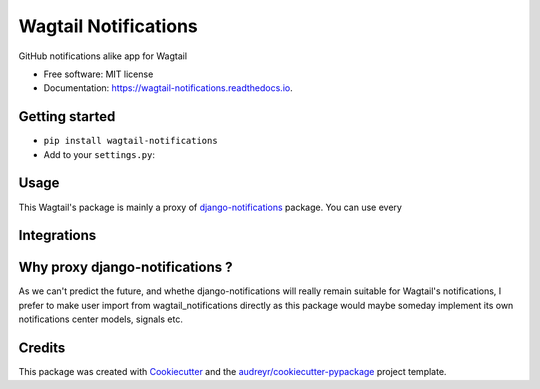 =====================
Wagtail Notifications
=====================


.. image:: https://img.shields.io/pypi/v/wagtail_notifications.svg
        :target: https://pypi.python.org/pypi/wagtail_notifications

.. image:: https://img.shields.io/travis/fabienheureux/wagtail_notifications.svg
        :target: https://travis-ci.com/fabienheureux/wagtail_notifications

.. image:: https://readthedocs.org/projects/wagtail-notifications/badge/?version=latest
        :target: https://wagtail-notifications.readthedocs.io/en/latest/?badge=latest
        :alt: Documentation Status




GitHub notifications alike app for Wagtail


* Free software: MIT license
* Documentation: https://wagtail-notifications.readthedocs.io.

Getting started
---------------
- ``pip install wagtail-notifications``
- Add to your ``settings.py``:
.. code-block:: python
  :linenos:
    INSTALLED_APPS = [
            ...,
            'notifications',
            'wagtail_notifications',
            ...
    ]




Usage
--------
This Wagtail's package is mainly a proxy of django-notifications_ package. You can use every

.. _django-notifications: https://github.com/django-notifications/django-notifications


Integrations
------------


Why proxy django-notifications ?
--------------------------------
As we can't predict the future, and whethe django-notifications will really remain suitable for Wagtail's notifications, I prefer to make user import from wagtail_notifications directly as this package would maybe someday implement its own notifications center models, signals etc.



Credits
-------

This package was created with Cookiecutter_ and the `audreyr/cookiecutter-pypackage`_ project template.

.. _Cookiecutter: https://github.com/audreyr/cookiecutter
.. _`audreyr/cookiecutter-pypackage`: https://github.com/audreyr/cookiecutter-pypackage
